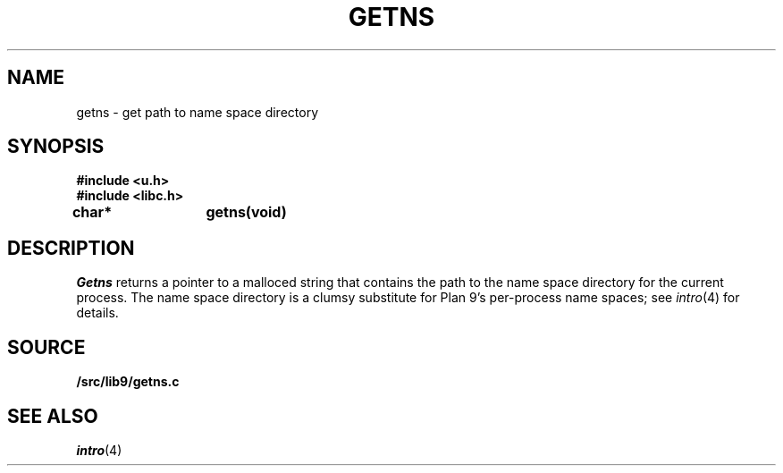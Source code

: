 .TH GETNS 3
.SH NAME
getns \- get path to name space directory
.SH SYNOPSIS
.B #include <u.h>
.br
.B #include <libc.h>
.PP
.B
char*	getns(void)
.SH DESCRIPTION
.I Getns
returns a pointer to a malloced string that contains the 
path to the name space directory for the current process.
The name space directory is a clumsy substitute
for Plan 9's per-process name spaces; see 
.IR intro (4)
for details.
.SH SOURCE
.B \*9/src/lib9/getns.c
.SH SEE ALSO
.IR intro (4)
